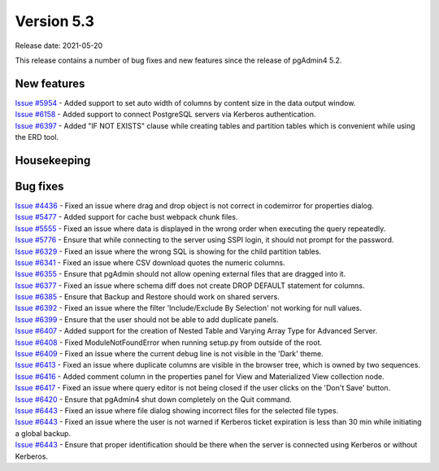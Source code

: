 ************
Version 5.3
************

Release date: 2021-05-20

This release contains a number of bug fixes and new features since the release of pgAdmin4 5.2.

New features
************

| `Issue #5954 <https://redmine.postgresql.org/issues/5954>`_ -  Added support to set auto width of columns by content size in the data output window.
| `Issue #6158 <https://redmine.postgresql.org/issues/6158>`_ -  Added support to connect PostgreSQL servers via Kerberos authentication.
| `Issue #6397 <https://redmine.postgresql.org/issues/6397>`_ -  Added "IF NOT EXISTS" clause while creating tables and partition tables which is convenient while using the ERD tool.

Housekeeping
************


Bug fixes
*********

| `Issue #4436 <https://redmine.postgresql.org/issues/4436>`_ -  Fixed an issue where drag and drop object is not correct in codemirror for properties dialog.
| `Issue #5477 <https://redmine.postgresql.org/issues/5477>`_ -  Added support for cache bust webpack chunk files.
| `Issue #5555 <https://redmine.postgresql.org/issues/5555>`_ -  Fixed an issue where data is displayed in the wrong order when executing the query repeatedly.
| `Issue #5776 <https://redmine.postgresql.org/issues/5776>`_ -  Ensure that while connecting to the server using SSPI login, it should not prompt for the password.
| `Issue #6329 <https://redmine.postgresql.org/issues/6329>`_ -  Fixed an issue where the wrong SQL is showing for the child partition tables.
| `Issue #6341 <https://redmine.postgresql.org/issues/6341>`_ -  Fixed an issue where CSV download quotes the numeric columns.
| `Issue #6355 <https://redmine.postgresql.org/issues/6355>`_ -  Ensure that pgAdmin should not allow opening external files that are dragged into it.
| `Issue #6377 <https://redmine.postgresql.org/issues/6377>`_ -  Fixed an issue where schema diff does not create DROP DEFAULT statement for columns.
| `Issue #6385 <https://redmine.postgresql.org/issues/6385>`_ -  Ensure that Backup and Restore should work on shared servers.
| `Issue #6392 <https://redmine.postgresql.org/issues/6392>`_ -  Fixed an issue where the filter 'Include/Exclude By Selection' not working for null values.
| `Issue #6399 <https://redmine.postgresql.org/issues/6399>`_ -  Ensure that the user should not be able to add duplicate panels.
| `Issue #6407 <https://redmine.postgresql.org/issues/6407>`_ -  Added support for the creation of Nested Table and Varying Array Type for Advanced Server.
| `Issue #6408 <https://redmine.postgresql.org/issues/6408>`_ -  Fixed ModuleNotFoundError when running setup.py from outside of the root.
| `Issue #6409 <https://redmine.postgresql.org/issues/6409>`_ -  Fixed an issue where the current debug line is not visible in the 'Dark' theme.
| `Issue #6413 <https://redmine.postgresql.org/issues/6413>`_ -  Fixed an issue where duplicate columns are visible in the browser tree, which is owned by two sequences.
| `Issue #6416 <https://redmine.postgresql.org/issues/6416>`_ -  Added comment column in the properties panel for View and Materialized View collection node.
| `Issue #6417 <https://redmine.postgresql.org/issues/6417>`_ -  Fixed an issue where query editor is not being closed if the user clicks on the 'Don't Save' button.
| `Issue #6420 <https://redmine.postgresql.org/issues/6420>`_ -  Ensure that pgAdmin4 shut down completely on the Quit command.
| `Issue #6443 <https://redmine.postgresql.org/issues/6443>`_ -  Fixed an issue where file dialog showing incorrect files for the selected file types.
| `Issue #6443 <https://redmine.postgresql.org/issues/6444>`_ -  Fixed an issue where the user is not warned if Kerberos ticket expiration is less than 30 min while initiating a global backup.
| `Issue #6443 <https://redmine.postgresql.org/issues/6445>`_ -  Ensure that proper identification should be there when the server is connected using Kerberos or without Kerberos.
